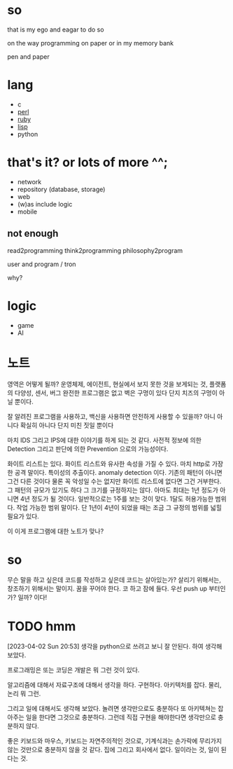 * so

that is my ego and eagar to do so

on the way programming on paper or in my memory bank

pen and paper

* lang

- c
- [[file:perl.org][perl]]
- [[file:ruby.org][ruby]]
- [[file:lisp.org][lisp]]
- python
  
* that's it? or lots of more ^^;

- network
- repository (database, storage)
- web
- (w)as include logic
- mobile

** not enough

read2programming
think2programming
philosophy2program

user and program / tron

why?

* logic

- game
- AI

* 노트

영역은 어떻게 될까? 운영체제, 에이전트, 현실에서 보지 못한 것을 보게되는 것, 플랫폼의 다양성, 센서, 버그 완전한 프로그램은 없고 벽은 구멍이 있다 단지 치즈의 구멍이 아닐 뿐이다. 

잘 알려진 프로그램을 사용하고, 백신을 사용하면 안전하게 사용할 수 있을까? 아니 아니다 확실히 아니다 단지 미친 짓일 뿐이다

마치 IDS 그리고 IPS에 대한 이야기를 하게 되는 것 같다. 사전적 정보에 의한 Detection 그리고 판단에 의한 Prevention 으로의 가능성이다. 

화이트 리스트는 있다. 화이트 리스트와 유사한 속성을 가질 수 있다. 마치 http로 가장한 공격 말이다. 특이성의 추출이다. anomaly detection 이다. 기존의 패턴이 아니면 그건 다른 것이다 물론 꼭 악성일 수는 없지만 화이트 리스트에 없다면 그건 거부한다. 그 패턴의 규모가 있기도 하다 그 크기를 규정하지는 않다. 아마도 최대는 1년 정도가 아니면 4년 정도가 될 것이다. 일반적으로는 1주를 보는 것이 맞다. 1달도 허용가능한 범위다. 작업 가능한 범위 말이다. 단 1년이 4년이 되었을 때는 조금 그 규정의 범위를 넓힐 필요가 있다.

이 이게 프로그램에 대한 노트가 맞나?

* so

무슨 말을 하고 싶은데 코드를 작성하고 싶은데 코드는 살아있는가? 살리기 위해서는, 창조하기 위해서는 말이지. 꿈을 꾸어야 한다. 코 하고 잠에 들다. 우선 push up 부터인가? 일까? 이다!

* TODO hmm

[2023-04-02 Sun 20:53] 생각을 python으로 쓰려고 보니 잘 안된다. 하여 생각해 보았다.

프로그래밍은 또는 코딩은 개발은 뭐 그런 것이 있다.

알고리즘에 대해서 자료구조에 대해서 생각을 하다.
구현하다.
아키텍처를 잡다. 물리, 논리 뭐 그런.

그리고 일에 대해서도 생각해 보았다.
놀려면 생각만으로도 충분하다
또 아키텍쳐는 잡아주는 일을 한다면 그것으로 충분하다.
그런데 직접 구현을 해야한다면 생각만으로 충분하지 않다.

좋은 키보드와 마우스, 키보드는 자연주의적인 것으로, 기계식과는 손가락에 무리가지 않는 것만으로 충분하지 않을 것 같다. 집에 그리고 회사에서 없다. 일이라는 것, 일이 된다는 것.

